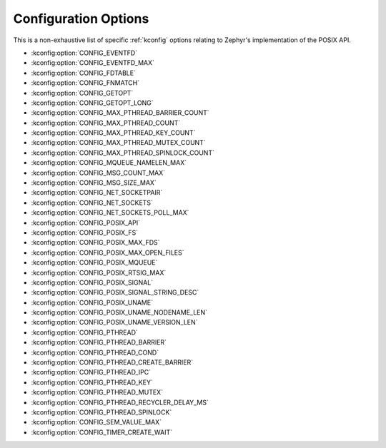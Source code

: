 .. _posix_kconfig_options:

Configuration Options
*********************

This is a non-exhaustive list of specific :ref:`kconfig` options relating to Zephyr's
implementation of the POSIX API.

* :kconfig:option:`CONFIG_EVENTFD`
* :kconfig:option:`CONFIG_EVENTFD_MAX`
* :kconfig:option:`CONFIG_FDTABLE`
* :kconfig:option:`CONFIG_FNMATCH`
* :kconfig:option:`CONFIG_GETOPT`
* :kconfig:option:`CONFIG_GETOPT_LONG`
* :kconfig:option:`CONFIG_MAX_PTHREAD_BARRIER_COUNT`
* :kconfig:option:`CONFIG_MAX_PTHREAD_COUNT`
* :kconfig:option:`CONFIG_MAX_PTHREAD_KEY_COUNT`
* :kconfig:option:`CONFIG_MAX_PTHREAD_MUTEX_COUNT`
* :kconfig:option:`CONFIG_MAX_PTHREAD_SPINLOCK_COUNT`
* :kconfig:option:`CONFIG_MQUEUE_NAMELEN_MAX`
* :kconfig:option:`CONFIG_MSG_COUNT_MAX`
* :kconfig:option:`CONFIG_MSG_SIZE_MAX`
* :kconfig:option:`CONFIG_NET_SOCKETPAIR`
* :kconfig:option:`CONFIG_NET_SOCKETS`
* :kconfig:option:`CONFIG_NET_SOCKETS_POLL_MAX`
* :kconfig:option:`CONFIG_POSIX_API`
* :kconfig:option:`CONFIG_POSIX_FS`
* :kconfig:option:`CONFIG_POSIX_MAX_FDS`
* :kconfig:option:`CONFIG_POSIX_MAX_OPEN_FILES`
* :kconfig:option:`CONFIG_POSIX_MQUEUE`
* :kconfig:option:`CONFIG_POSIX_RTSIG_MAX`
* :kconfig:option:`CONFIG_POSIX_SIGNAL`
* :kconfig:option:`CONFIG_POSIX_SIGNAL_STRING_DESC`
* :kconfig:option:`CONFIG_POSIX_UNAME`
* :kconfig:option:`CONFIG_POSIX_UNAME_NODENAME_LEN`
* :kconfig:option:`CONFIG_POSIX_UNAME_VERSION_LEN`
* :kconfig:option:`CONFIG_PTHREAD`
* :kconfig:option:`CONFIG_PTHREAD_BARRIER`
* :kconfig:option:`CONFIG_PTHREAD_COND`
* :kconfig:option:`CONFIG_PTHREAD_CREATE_BARRIER`
* :kconfig:option:`CONFIG_PTHREAD_IPC`
* :kconfig:option:`CONFIG_PTHREAD_KEY`
* :kconfig:option:`CONFIG_PTHREAD_MUTEX`
* :kconfig:option:`CONFIG_PTHREAD_RECYCLER_DELAY_MS`
* :kconfig:option:`CONFIG_PTHREAD_SPINLOCK`
* :kconfig:option:`CONFIG_SEM_VALUE_MAX`
* :kconfig:option:`CONFIG_TIMER_CREATE_WAIT`

